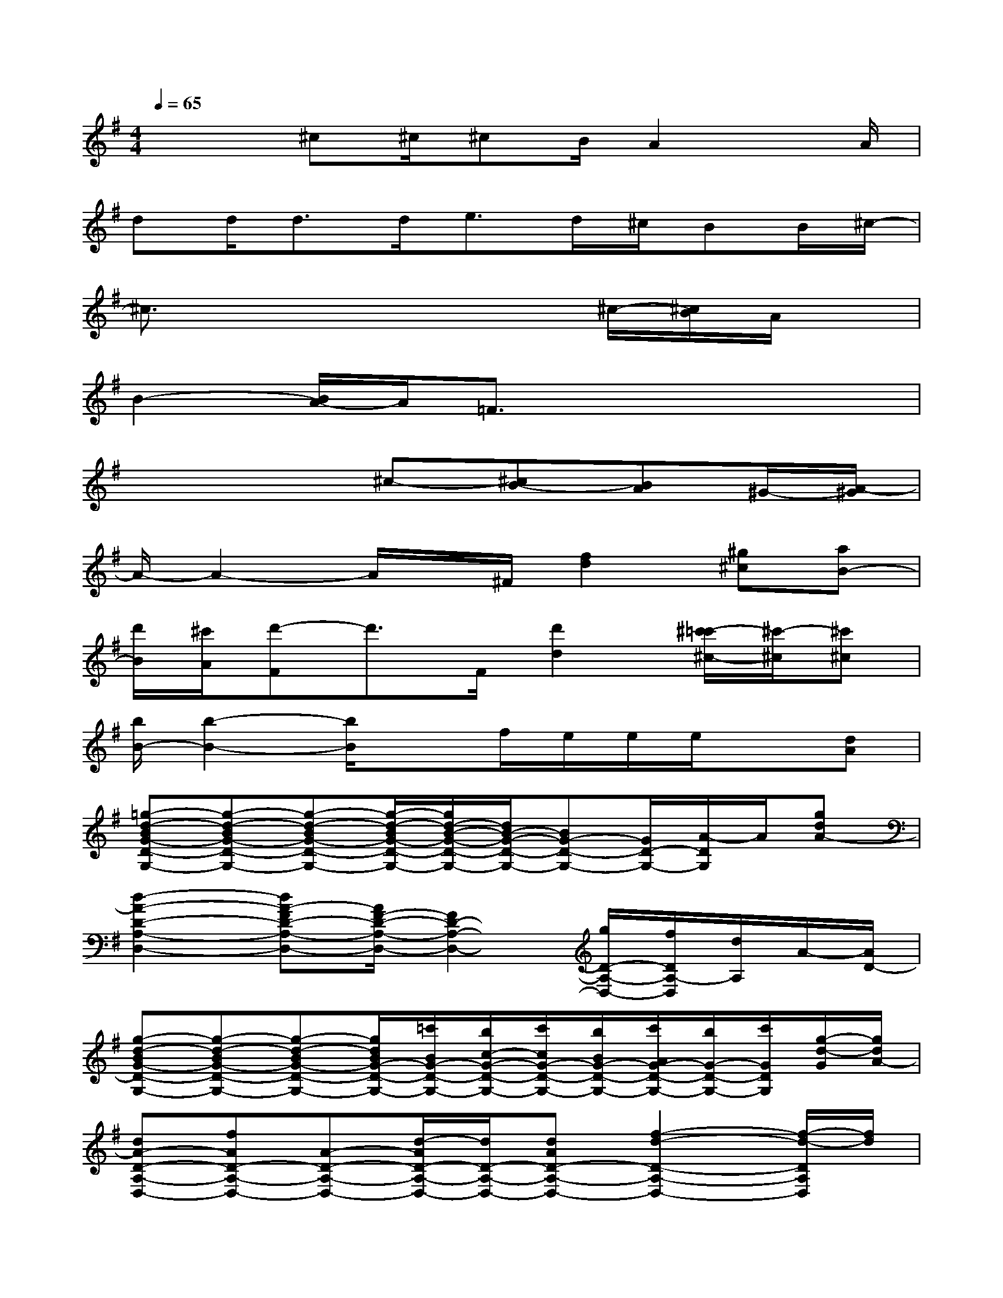 X:1
T:
M:4/4
L:1/8
Q:1/4=65
K:G%1sharps
V:1
x2^c^c/2^cB/2A2x/2A/2|
dd<dd<ed/2^c/2BB/2^c/2-|
^c3/2x4x/2^c/2-[^c/2B/2]A/2x/2|
B2-[B/2A/2-]A/2=F3/2x3x/2|
x4^c-[^cB-][BA]^G/2-[A/2-^G/2]|
A/2-A2-A/2x/2^F/2[f2d2][^g^c][aB-]|
[d'/2B/2][^c'/2A/2][d'-F]d'3/2F/2[d'2d2][^c'/2-=c'/2^c/2-][^c'/2-^c/2][^c'^c]|
[b/2B/2-][b2-B2-][b/2B/2]xf/2e/2e/2e/2x[dA]|
[=g-d-BG-D-G,-][g-d-BG-D-G,-][g-d-BG-D-G,-][g/2-d/2-B/2G/2-D/2-G,/2-][g/2d/2-B/2-G/2-D/2-G,/2-][d/2B/2-G/2-D/2-G,/2-][BG-D-G,-][G/2D/2-G,/2-][A/2-D/2G,/2]A/2[gdA-]|
[d2-A2-D2-A,2-D,2-][dA-FD-A,-D,-][A/2F/2-D/2-A,/2-D,/2-][F2D2-A,2-D,2-][g/2D/2-A,/2-D,/2-][f/2D/2A,/2-D,/2][d/2A,/2]A/2-[A/2D/2-]|
[g-d-BG-D-G,-][g-d-BG-D-G,-][g-d-BG-D-G,-][g/2d/2B/2G/2-D/2-G,/2-][=c'/2B/2G/2-D/2-G,/2-][b/2c/2-G/2-D/2-G,/2-][c'/2c/2G/2-D/2-G,/2-][b/2B/2G/2-D/2-G,/2-][c'/2A/2G/2-D/2-G,/2-][b/2G/2-D/2-G,/2-][c'/2G/2D/2G,/2][g/2-d/2-G/2][g/2d/2A/2-]|
[dA-D-A,-D,-][fAD-A,-D,-][A-D-A,-D,-][d/2-A/2D/2-A,/2-D,/2-][d/2D/2-A,/2-D,/2-][dAD-A,-D,-][f2-d2-D2-A,2-D,2-][f/2-d/2-D/2A,/2D,/2][f/2d/2]|
[c2F,2-][d/2F,/2-][A/2F,/2][A2-F,2-][A/2-F,/2]A/2-[A/2F,/2-]F,E,/2|
[c2G2D2G,2][B/2-G/2][B/2-D/2][B/2A/2G/2-D/2-][G/2-D/2][b2g2d2G2]FB-|
[B/2-E/2-D/2][B3/2E3/2-]E2[G/2D/2-]D/2-[G/2D/2-]D/2-[GD-][F/2D/2-][E/2-D/2]|
[E3/2C3/2-]C/2-[c2-C2][c/2B/2-^D/2-][B/2^D/2-][A/2^D/2-][G3/2^D3/2-][A/2^D/2]B/2-